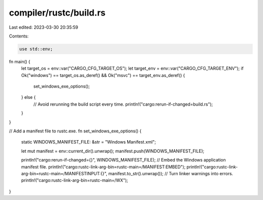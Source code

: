 compiler/rustc/build.rs
=======================

Last edited: 2023-03-30 20:35:59

Contents:

.. code-block:: rs

    use std::env;

fn main() {
    let target_os = env::var("CARGO_CFG_TARGET_OS");
    let target_env = env::var("CARGO_CFG_TARGET_ENV");
    if Ok("windows") == target_os.as_deref() && Ok("msvc") == target_env.as_deref() {
        set_windows_exe_options();
    } else {
        // Avoid rerunning the build script every time.
        println!("cargo:rerun-if-changed=build.rs");
    }
}

// Add a manifest file to rustc.exe.
fn set_windows_exe_options() {
    static WINDOWS_MANIFEST_FILE: &str = "Windows Manifest.xml";

    let mut manifest = env::current_dir().unwrap();
    manifest.push(WINDOWS_MANIFEST_FILE);

    println!("cargo:rerun-if-changed={}", WINDOWS_MANIFEST_FILE);
    // Embed the Windows application manifest file.
    println!("cargo:rustc-link-arg-bin=rustc-main=/MANIFEST:EMBED");
    println!("cargo:rustc-link-arg-bin=rustc-main=/MANIFESTINPUT:{}", manifest.to_str().unwrap());
    // Turn linker warnings into errors.
    println!("cargo:rustc-link-arg-bin=rustc-main=/WX");
}


